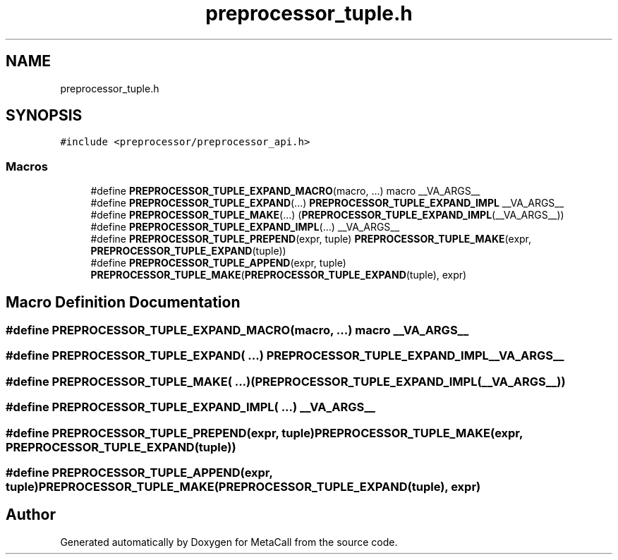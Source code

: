 .TH "preprocessor_tuple.h" 3 "Wed Jun 30 2021" "Version 0.1.0.9bcc4c97acac" "MetaCall" \" -*- nroff -*-
.ad l
.nh
.SH NAME
preprocessor_tuple.h
.SH SYNOPSIS
.br
.PP
\fC#include <preprocessor/preprocessor_api\&.h>\fP
.br

.SS "Macros"

.in +1c
.ti -1c
.RI "#define \fBPREPROCESSOR_TUPLE_EXPAND_MACRO\fP(macro, \&.\&.\&.)   macro __VA_ARGS__"
.br
.ti -1c
.RI "#define \fBPREPROCESSOR_TUPLE_EXPAND\fP(\&.\&.\&.)   \fBPREPROCESSOR_TUPLE_EXPAND_IMPL\fP __VA_ARGS__"
.br
.ti -1c
.RI "#define \fBPREPROCESSOR_TUPLE_MAKE\fP(\&.\&.\&.)   (\fBPREPROCESSOR_TUPLE_EXPAND_IMPL\fP(__VA_ARGS__))"
.br
.ti -1c
.RI "#define \fBPREPROCESSOR_TUPLE_EXPAND_IMPL\fP(\&.\&.\&.)   __VA_ARGS__"
.br
.ti -1c
.RI "#define \fBPREPROCESSOR_TUPLE_PREPEND\fP(expr,  tuple)   \fBPREPROCESSOR_TUPLE_MAKE\fP(expr, \fBPREPROCESSOR_TUPLE_EXPAND\fP(tuple))"
.br
.ti -1c
.RI "#define \fBPREPROCESSOR_TUPLE_APPEND\fP(expr,  tuple)   \fBPREPROCESSOR_TUPLE_MAKE\fP(\fBPREPROCESSOR_TUPLE_EXPAND\fP(tuple), expr)"
.br
.in -1c
.SH "Macro Definition Documentation"
.PP 
.SS "#define PREPROCESSOR_TUPLE_EXPAND_MACRO(macro,  \&.\&.\&.)   macro __VA_ARGS__"

.SS "#define PREPROCESSOR_TUPLE_EXPAND( \&.\&.\&.)   \fBPREPROCESSOR_TUPLE_EXPAND_IMPL\fP __VA_ARGS__"

.SS "#define PREPROCESSOR_TUPLE_MAKE( \&.\&.\&.)   (\fBPREPROCESSOR_TUPLE_EXPAND_IMPL\fP(__VA_ARGS__))"

.SS "#define PREPROCESSOR_TUPLE_EXPAND_IMPL( \&.\&.\&.)   __VA_ARGS__"

.SS "#define PREPROCESSOR_TUPLE_PREPEND(expr, tuple)   \fBPREPROCESSOR_TUPLE_MAKE\fP(expr, \fBPREPROCESSOR_TUPLE_EXPAND\fP(tuple))"

.SS "#define PREPROCESSOR_TUPLE_APPEND(expr, tuple)   \fBPREPROCESSOR_TUPLE_MAKE\fP(\fBPREPROCESSOR_TUPLE_EXPAND\fP(tuple), expr)"

.SH "Author"
.PP 
Generated automatically by Doxygen for MetaCall from the source code\&.
